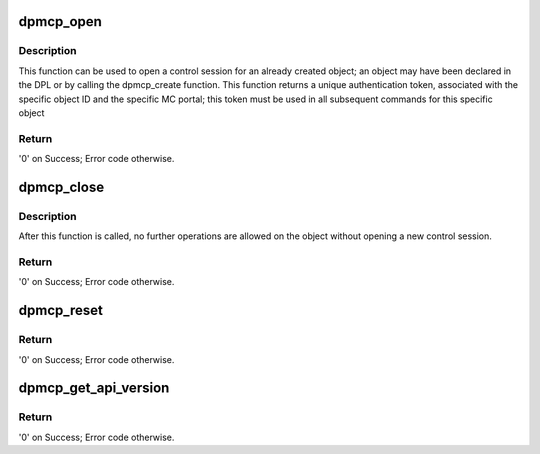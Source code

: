 .. -*- coding: utf-8; mode: rst -*-
.. src-file: drivers/staging/fsl-mc/bus/dpmcp.c

.. _`dpmcp_open`:

dpmcp_open
==========

.. c:function:: int dpmcp_open(struct fsl_mc_io *mc_io, u32 cmd_flags, int dpmcp_id, u16 *token)

    Open a control session for the specified object.

    :param struct fsl_mc_io \*mc_io:
        Pointer to MC portal's I/O object

    :param u32 cmd_flags:
        Command flags; one or more of 'MC_CMD_FLAG_'

    :param int dpmcp_id:
        DPMCP unique ID

    :param u16 \*token:
        Returned token; use in subsequent API calls

.. _`dpmcp_open.description`:

Description
-----------

This function can be used to open a control session for an
already created object; an object may have been declared in
the DPL or by calling the dpmcp_create function.
This function returns a unique authentication token,
associated with the specific object ID and the specific MC
portal; this token must be used in all subsequent commands for
this specific object

.. _`dpmcp_open.return`:

Return
------

'0' on Success; Error code otherwise.

.. _`dpmcp_close`:

dpmcp_close
===========

.. c:function:: int dpmcp_close(struct fsl_mc_io *mc_io, u32 cmd_flags, u16 token)

    Close the control session of the object

    :param struct fsl_mc_io \*mc_io:
        Pointer to MC portal's I/O object

    :param u32 cmd_flags:
        Command flags; one or more of 'MC_CMD_FLAG_'

    :param u16 token:
        Token of DPMCP object

.. _`dpmcp_close.description`:

Description
-----------

After this function is called, no further operations are
allowed on the object without opening a new control session.

.. _`dpmcp_close.return`:

Return
------

'0' on Success; Error code otherwise.

.. _`dpmcp_reset`:

dpmcp_reset
===========

.. c:function:: int dpmcp_reset(struct fsl_mc_io *mc_io, u32 cmd_flags, u16 token)

    Reset the DPMCP, returns the object to initial state.

    :param struct fsl_mc_io \*mc_io:
        Pointer to MC portal's I/O object

    :param u32 cmd_flags:
        Command flags; one or more of 'MC_CMD_FLAG_'

    :param u16 token:
        Token of DPMCP object

.. _`dpmcp_reset.return`:

Return
------

'0' on Success; Error code otherwise.

.. _`dpmcp_get_api_version`:

dpmcp_get_api_version
=====================

.. c:function:: int dpmcp_get_api_version(struct fsl_mc_io *mc_io, u32 cmd_flags, u16 *major_ver, u16 *minor_ver)

    Get Data Path Management Command Portal API version

    :param struct fsl_mc_io \*mc_io:
        Pointer to Mc portal's I/O object

    :param u32 cmd_flags:
        Command flags; one or more of 'MC_CMD_FLAG_'

    :param u16 \*major_ver:
        Major version of Data Path Management Command Portal API

    :param u16 \*minor_ver:
        Minor version of Data Path Management Command Portal API

.. _`dpmcp_get_api_version.return`:

Return
------

'0' on Success; Error code otherwise.

.. This file was automatic generated / don't edit.

